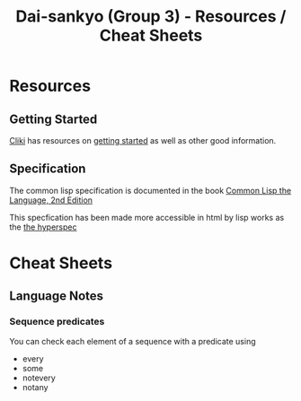#+TITLE: Dai-sankyo (Group 3) - Resources / Cheat Sheets

* Resources

** Getting Started

[[http://www.cliki.net][Cliki]] has resources on [[http://www.cliki.net/Getting%20Started][getting started]] as well as other 
good information.

** Specification

The common lisp specification is documented in the book 
[[https://www.cs.cmu.edu/Groups/AI/html/cltl/cltl2.html][Common Lisp the Language, 2nd Edition]]

This specfication has been made more accessible in html by lisp works
as the [[http://www.lispworks.com/documentation/HyperSpec/Front/index_tx.htm][the hyperspec]]


* Cheat Sheets

** Language Notes

*** Sequence predicates
You can check each element of a sequence with a predicate using 
- every
- some
- notevery
- notany

